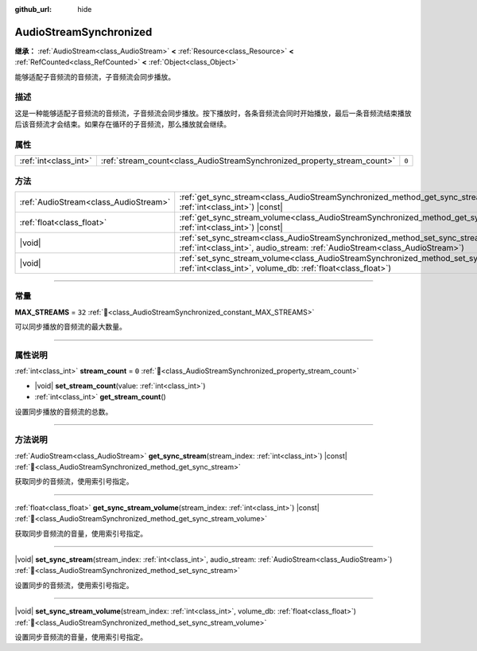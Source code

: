 :github_url: hide

.. DO NOT EDIT THIS FILE!!!
.. Generated automatically from Godot engine sources.
.. Generator: https://github.com/godotengine/godot/tree/4.4/doc/tools/make_rst.py.
.. XML source: https://github.com/godotengine/godot/tree/4.4/modules/interactive_music/doc_classes/AudioStreamSynchronized.xml.

.. _class_AudioStreamSynchronized:

AudioStreamSynchronized
=======================

**继承：** :ref:`AudioStream<class_AudioStream>` **<** :ref:`Resource<class_Resource>` **<** :ref:`RefCounted<class_RefCounted>` **<** :ref:`Object<class_Object>`

能够适配子音频流的音频流，子音频流会同步播放。

.. rst-class:: classref-introduction-group

描述
----

这是一种能够适配子音频流的音频流，子音频流会同步播放。按下播放时，各条音频流会同时开始播放，最后一条音频流结束播放后该音频流才会结束。如果存在循环的子音频流，那么播放就会继续。

.. rst-class:: classref-reftable-group

属性
----

.. table::
   :widths: auto

   +-----------------------+--------------------------------------------------------------------------+-------+
   | :ref:`int<class_int>` | :ref:`stream_count<class_AudioStreamSynchronized_property_stream_count>` | ``0`` |
   +-----------------------+--------------------------------------------------------------------------+-------+

.. rst-class:: classref-reftable-group

方法
----

.. table::
   :widths: auto

   +---------------------------------------+--------------------------------------------------------------------------------------------------------------------------------------------------------------------------------+
   | :ref:`AudioStream<class_AudioStream>` | :ref:`get_sync_stream<class_AudioStreamSynchronized_method_get_sync_stream>`\ (\ stream_index\: :ref:`int<class_int>`\ ) |const|                                               |
   +---------------------------------------+--------------------------------------------------------------------------------------------------------------------------------------------------------------------------------+
   | :ref:`float<class_float>`             | :ref:`get_sync_stream_volume<class_AudioStreamSynchronized_method_get_sync_stream_volume>`\ (\ stream_index\: :ref:`int<class_int>`\ ) |const|                                 |
   +---------------------------------------+--------------------------------------------------------------------------------------------------------------------------------------------------------------------------------+
   | |void|                                | :ref:`set_sync_stream<class_AudioStreamSynchronized_method_set_sync_stream>`\ (\ stream_index\: :ref:`int<class_int>`, audio_stream\: :ref:`AudioStream<class_AudioStream>`\ ) |
   +---------------------------------------+--------------------------------------------------------------------------------------------------------------------------------------------------------------------------------+
   | |void|                                | :ref:`set_sync_stream_volume<class_AudioStreamSynchronized_method_set_sync_stream_volume>`\ (\ stream_index\: :ref:`int<class_int>`, volume_db\: :ref:`float<class_float>`\ )  |
   +---------------------------------------+--------------------------------------------------------------------------------------------------------------------------------------------------------------------------------+

.. rst-class:: classref-section-separator

----

.. rst-class:: classref-descriptions-group

常量
----

.. _class_AudioStreamSynchronized_constant_MAX_STREAMS:

.. rst-class:: classref-constant

**MAX_STREAMS** = ``32`` :ref:`🔗<class_AudioStreamSynchronized_constant_MAX_STREAMS>`

可以同步播放的音频流的最大数量。

.. rst-class:: classref-section-separator

----

.. rst-class:: classref-descriptions-group

属性说明
--------

.. _class_AudioStreamSynchronized_property_stream_count:

.. rst-class:: classref-property

:ref:`int<class_int>` **stream_count** = ``0`` :ref:`🔗<class_AudioStreamSynchronized_property_stream_count>`

.. rst-class:: classref-property-setget

- |void| **set_stream_count**\ (\ value\: :ref:`int<class_int>`\ )
- :ref:`int<class_int>` **get_stream_count**\ (\ )

设置同步播放的音频流的总数。

.. rst-class:: classref-section-separator

----

.. rst-class:: classref-descriptions-group

方法说明
--------

.. _class_AudioStreamSynchronized_method_get_sync_stream:

.. rst-class:: classref-method

:ref:`AudioStream<class_AudioStream>` **get_sync_stream**\ (\ stream_index\: :ref:`int<class_int>`\ ) |const| :ref:`🔗<class_AudioStreamSynchronized_method_get_sync_stream>`

获取同步的音频流，使用索引号指定。

.. rst-class:: classref-item-separator

----

.. _class_AudioStreamSynchronized_method_get_sync_stream_volume:

.. rst-class:: classref-method

:ref:`float<class_float>` **get_sync_stream_volume**\ (\ stream_index\: :ref:`int<class_int>`\ ) |const| :ref:`🔗<class_AudioStreamSynchronized_method_get_sync_stream_volume>`

获取同步音频流的音量，使用索引号指定。

.. rst-class:: classref-item-separator

----

.. _class_AudioStreamSynchronized_method_set_sync_stream:

.. rst-class:: classref-method

|void| **set_sync_stream**\ (\ stream_index\: :ref:`int<class_int>`, audio_stream\: :ref:`AudioStream<class_AudioStream>`\ ) :ref:`🔗<class_AudioStreamSynchronized_method_set_sync_stream>`

设置同步的音频流，使用索引号指定。

.. rst-class:: classref-item-separator

----

.. _class_AudioStreamSynchronized_method_set_sync_stream_volume:

.. rst-class:: classref-method

|void| **set_sync_stream_volume**\ (\ stream_index\: :ref:`int<class_int>`, volume_db\: :ref:`float<class_float>`\ ) :ref:`🔗<class_AudioStreamSynchronized_method_set_sync_stream_volume>`

设置同步音频流的音量，使用索引号指定。

.. |virtual| replace:: :abbr:`virtual (本方法通常需要用户覆盖才能生效。)`
.. |const| replace:: :abbr:`const (本方法无副作用，不会修改该实例的任何成员变量。)`
.. |vararg| replace:: :abbr:`vararg (本方法除了能接受在此处描述的参数外，还能够继续接受任意数量的参数。)`
.. |constructor| replace:: :abbr:`constructor (本方法用于构造某个类型。)`
.. |static| replace:: :abbr:`static (调用本方法无需实例，可直接使用类名进行调用。)`
.. |operator| replace:: :abbr:`operator (本方法描述的是使用本类型作为左操作数的有效运算符。)`
.. |bitfield| replace:: :abbr:`BitField (这个值是由下列位标志构成位掩码的整数。)`
.. |void| replace:: :abbr:`void (无返回值。)`
